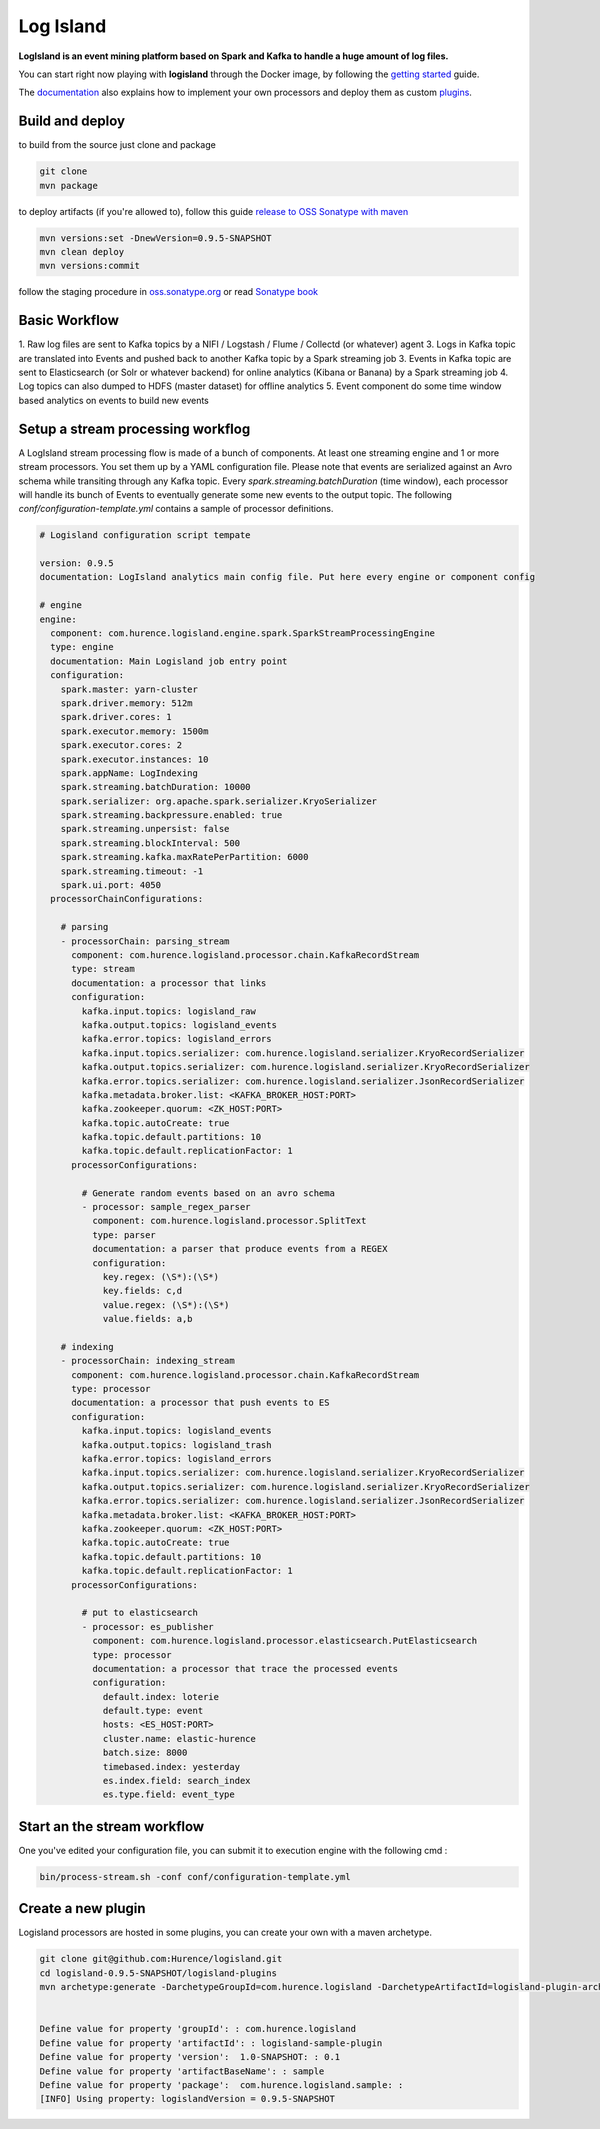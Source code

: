 Log Island
==========

.. image:: https://travis-ci.org/Hurence/logisland.svg?branch=master
    :target: https://travis-ci.org/Hurence/logisland

**LogIsland is an event mining platform based on Spark and Kafka to handle a huge amount of log files.**

.. image:: https://raw.githubusercontent.com/Hurence/logisland/master/logisland-docs/_static/logisland-architecture.png
    :alt: architecture

You can start right now playing with **logisland** through the Docker image, by following the `getting started <http://logisland.readthedocs.io/en/latest/getting-started.html>`_ guide.

The `documentation <http://logisland.readthedocs.io/en/latest/index.html>`_  also explains how to implement your own processors and deploy them as custom `plugins <http://logisland.readthedocs.io/en/latest/plugins.html>`_.



Build and deploy
----
to build from the source just clone and package

.. code-block::

    git clone
    mvn package
    
to deploy artifacts (if you're allowed to), follow this guide `release to OSS Sonatype with maven <http://central.sonatype.org/pages/apache-maven.html>`_

.. code-block::
    
    mvn versions:set -DnewVersion=0.9.5-SNAPSHOT
    mvn clean deploy
    mvn versions:commit

follow the staging procedure in `oss.sonatype.org <https://oss.sonatype.org/#stagingRepositories>`_ or read `Sonatype book <http://books.sonatype.com/nexus-book/reference/staging-deployment.html#staging-maven>`_
    


Basic Workflow
----

1. Raw log files are sent to Kafka topics by a NIFI / Logstash / Flume / Collectd (or whatever) agent 
3. Logs in Kafka topic are translated into Events and pushed back to another Kafka topic by a Spark streaming job
3. Events in Kafka topic are sent to Elasticsearch (or Solr or whatever backend) for online analytics (Kibana or Banana) by a Spark streaming job
4. Log topics can also dumped to HDFS (master dataset) for offline analytics
5. Event component do some time window based analytics on events to build new events



    

Setup a stream processing workflog
----

A LogIsland stream processing flow is made of a bunch of components. At least one streaming engine and 1 or more stream processors. You set them up by a YAML configuration file. Please note that events are serialized against an Avro schema while transiting through any Kafka topic. Every `spark.streaming.batchDuration` (time window), each processor will handle its bunch of Events to eventually generate some new events to the output topic.
The following `conf/configuration-template.yml` contains a sample of processor definitions.

.. code-block:: yaml



    # Logisland configuration script tempate

    version: 0.9.5
    documentation: LogIsland analytics main config file. Put here every engine or component config

    # engine
    engine:
      component: com.hurence.logisland.engine.spark.SparkStreamProcessingEngine
      type: engine
      documentation: Main Logisland job entry point
      configuration:
        spark.master: yarn-cluster
        spark.driver.memory: 512m
        spark.driver.cores: 1
        spark.executor.memory: 1500m
        spark.executor.cores: 2
        spark.executor.instances: 10
        spark.appName: LogIndexing
        spark.streaming.batchDuration: 10000
        spark.serializer: org.apache.spark.serializer.KryoSerializer
        spark.streaming.backpressure.enabled: true
        spark.streaming.unpersist: false
        spark.streaming.blockInterval: 500
        spark.streaming.kafka.maxRatePerPartition: 6000
        spark.streaming.timeout: -1
        spark.ui.port: 4050
      processorChainConfigurations:

        # parsing
        - processorChain: parsing_stream
          component: com.hurence.logisland.processor.chain.KafkaRecordStream
          type: stream
          documentation: a processor that links
          configuration:
            kafka.input.topics: logisland_raw
            kafka.output.topics: logisland_events
            kafka.error.topics: logisland_errors
            kafka.input.topics.serializer: com.hurence.logisland.serializer.KryoRecordSerializer
            kafka.output.topics.serializer: com.hurence.logisland.serializer.KryoRecordSerializer
            kafka.error.topics.serializer: com.hurence.logisland.serializer.JsonRecordSerializer
            kafka.metadata.broker.list: <KAFKA_BROKER_HOST:PORT>
            kafka.zookeeper.quorum: <ZK_HOST:PORT>
            kafka.topic.autoCreate: true
            kafka.topic.default.partitions: 10
            kafka.topic.default.replicationFactor: 1
          processorConfigurations:

            # Generate random events based on an avro schema
            - processor: sample_regex_parser
              component: com.hurence.logisland.processor.SplitText
              type: parser
              documentation: a parser that produce events from a REGEX
              configuration:
                key.regex: (\S*):(\S*)
                key.fields: c,d
                value.regex: (\S*):(\S*)
                value.fields: a,b

        # indexing
        - processorChain: indexing_stream
          component: com.hurence.logisland.processor.chain.KafkaRecordStream
          type: processor
          documentation: a processor that push events to ES
          configuration:
            kafka.input.topics: logisland_events
            kafka.output.topics: logisland_trash
            kafka.error.topics: logisland_errors
            kafka.input.topics.serializer: com.hurence.logisland.serializer.KryoRecordSerializer
            kafka.output.topics.serializer: com.hurence.logisland.serializer.KryoRecordSerializer
            kafka.error.topics.serializer: com.hurence.logisland.serializer.JsonRecordSerializer
            kafka.metadata.broker.list: <KAFKA_BROKER_HOST:PORT>
            kafka.zookeeper.quorum: <ZK_HOST:PORT>
            kafka.topic.autoCreate: true
            kafka.topic.default.partitions: 10
            kafka.topic.default.replicationFactor: 1
          processorConfigurations:

            # put to elasticsearch
            - processor: es_publisher
              component: com.hurence.logisland.processor.elasticsearch.PutElasticsearch
              type: processor
              documentation: a processor that trace the processed events
              configuration:
                default.index: loterie
                default.type: event
                hosts: <ES_HOST:PORT>
                cluster.name: elastic-hurence
                batch.size: 8000
                timebased.index: yesterday
                es.index.field: search_index
                es.type.field: event_type




Start an the stream workflow
----

One you've edited your configuration file, you can submit it to execution engine with the following cmd :

.. code-block:: bash

    bin/process-stream.sh -conf conf/configuration-template.yml


Create a new plugin
----

Logisland processors are hosted in some plugins, you can create your own with a maven archetype.


.. code-block:: bash

    git clone git@github.com:Hurence/logisland.git
    cd logisland-0.9.5-SNAPSHOT/logisland-plugins
    mvn archetype:generate -DarchetypeGroupId=com.hurence.logisland -DarchetypeArtifactId=logisland-plugin-archetype -DarchetypeVersion=0.9.5-SNAPSHOT -DlogislandVersion=0.9.5-SNAPSHOT
    
    
    Define value for property 'groupId': : com.hurence.logisland
    Define value for property 'artifactId': : logisland-sample-plugin
    Define value for property 'version':  1.0-SNAPSHOT: : 0.1
    Define value for property 'artifactBaseName': : sample
    Define value for property 'package':  com.hurence.logisland.sample: :
    [INFO] Using property: logislandVersion = 0.9.5-SNAPSHOT
